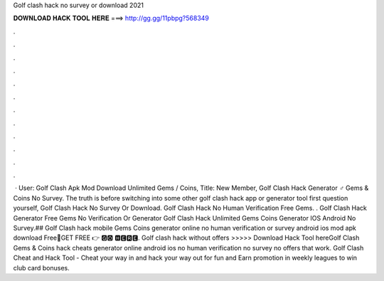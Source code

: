 Golf clash hack no survey or download 2021

𝐃𝐎𝐖𝐍𝐋𝐎𝐀𝐃 𝐇𝐀𝐂𝐊 𝐓𝐎𝐎𝐋 𝐇𝐄𝐑𝐄 ===> http://gg.gg/11pbpg?568349

.

.

.

.

.

.

.

.

.

.

.

.

 · User: Golf Clash Apk Mod Download Unlimited Gems / Coins, Title: New Member, Golf Clash Hack Generator ‍♂️ Gems & Coins No Survey. The truth is before switching into some other golf clash hack app or generator tool first question yourself, Golf Clash Hack No Survey Or Download. Golf Clash Hack No Human Verification Free Gems. . Golf Clash Hack Generator Free Gems No Verification Or  Generator Golf Clash Hack Unlimited Gems Coins Generator IOS Android No Survey.## Golf Clash hack mobile Gems Coins generator online no human verification or survey android ios mod apk download Free🔴GET FREE 👉 🅶🅾 🅷🅴🆁🅴. Golf clash hack without offers >>>>> Download Hack Tool hereGolf Clash Gems & Coins hack cheats generator online android ios no human verification no survey no offers that work. Golf Clash Cheat and Hack Tool - Cheat your way in and hack your way out for fun and Earn promotion in weekly leagues to win club card bonuses.